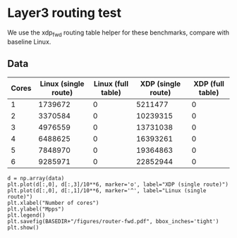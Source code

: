 * Layer3 routing test
We use the xdp_fwd routing table helper for these benchmarks, compare with
baseline Linux.
** Data

#+NAME: fwd_data
| Cores | Linux (single route) | Linux (full table) | XDP (single route) | XDP (full table) |
|-------+----------------------+--------------------+--------------------+------------------|
|     1 |              1739672 |                  0 |            5211477 |                0 |
|     2 |              3370584 |                  0 |           10239315 |                0 |
|     3 |              4976559 |                  0 |           13731038 |                0 |
|     4 |              6488625 |                  0 |           16393261 |                0 |
|     5 |              7848970 |                  0 |           19364863 |                0 |
|     6 |              9285971 |                  0 |           22852944 |                0 |


#+BEGIN_SRC ipython :session :exports both :results raw drawer :var data=fwd_data
d = np.array(data)
plt.plot(d[:,0], d[:,3]/10**6, marker='o', label="XDP (single route)")
plt.plot(d[:,0], d[:,1]/10**6, marker='^', label="Linux (single route)")
plt.xlabel("Number of cores")
plt.ylabel("Mpps")
plt.legend()
plt.savefig(BASEDIR+"/figures/router-fwd.pdf", bbox_inches='tight')
plt.show()
#+END_SRC

#+RESULTS:
:results:
# Out[78]:
[[file:./obipy-resources/Xzj8Ra.svg]]
:end:

